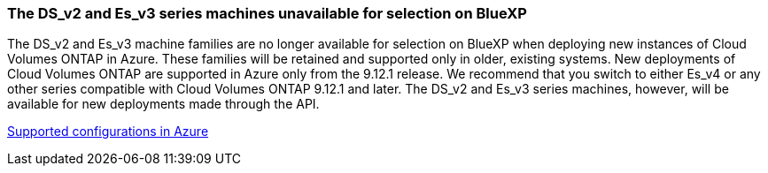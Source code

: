 === The DS_v2 and Es_v3 series machines unavailable for selection on BlueXP
The DS_v2 and Es_v3 machine families are no longer available for selection on BlueXP when deploying new instances of Cloud Volumes ONTAP in Azure. These families will be retained and supported only in older, existing systems. New deployments of Cloud Volumes ONTAP are supported in Azure only from the 9.12.1 release. We recommend that you switch to either Es_v4 or any other series compatible with Cloud Volumes ONTAP 9.12.1 and later. The DS_v2 and Es_v3 series machines, however, will be available for new deployments made through the API.

https://docs.netapp.com/us-en/cloud-volumes-ontap-relnotes/reference-configs-azure.html[Supported configurations in Azure^]

